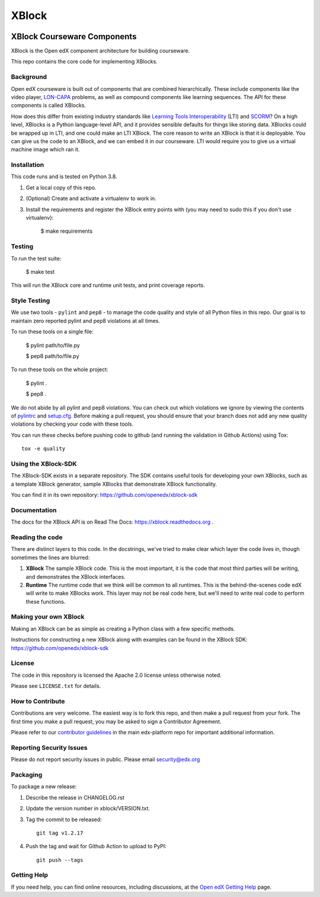 ######
XBlock
######
| |License: Apache 2.0| |Status| |Python CI| |Publish package to PyPi|

.. |License: Apache 2.0| image:: https://img.shields.io/badge/License-Apache%202.0-blue.svg
  :target: https://opensource.org/licenses/Apache-2.0

.. |Python CI| image:: https://github.com/openedx/XBlock/actions/workflows/ci.yml/badge.svg
  :target: https://github.com/openedx/XBlock/actions/workflows/ci.yml

.. |Publish package to PyPi| image:: https://github.com/openedx/XBlock/actions/workflows/pypi-release.yml/badge.svg
  :target: https://github.com/openedx/XBlock/actions/workflows/pypi-release.yml

.. |Status| image:: https://img.shields.io/badge/status-maintained-31c653


XBlock Courseware Components
****************************

XBlock is the Open edX component architecture for building courseware.

This repo contains the core code for implementing XBlocks.


Background
==========

Open edX courseware is built out of components that are combined hierarchically.
These include components like the video player, `LON-CAPA`_ problems, as well
as compound components like learning sequences. The
API for these components is called XBlocks.

.. _LON-CAPA: http://www.lon-capa.org/

How does this differ from existing industry standards like `Learning Tools
Interoperability`_ (LTI) and `SCORM`_? On a high level, XBlocks is a Python
language-level API, and it provides sensible defaults for things like storing
data. XBlocks could be wrapped up in LTI, and one could make an LTI XBlock. The
core reason to write an XBlock is that it is deployable. You can give us the
code to an XBlock, and we can embed it in our courseware. LTI would require you
to give us a virtual machine image which ran it.

.. _Learning Tools Interoperability: http://www.imsglobal.org/toolsinteroperability2.cfm
.. _SCORM: http://scorm.com/scorm-explained/


Installation
============

This code runs and is tested on Python 3.8.

1.  Get a local copy of this repo.

2.  (Optional)  Create and activate a virtualenv to work in.

3.  Install the requirements and register the XBlock entry points with (you may
    need to sudo this if you don't use virtualenv):

        $ make requirements


Testing
=======

To run the test suite:

    $ make test

This will run the XBlock core and runtime unit tests, and print coverage
reports.


Style Testing
=============

We use two tools - ``pylint`` and ``pep8`` - to manage the code quality and style
of all Python files in this repo. Our goal is to maintain zero reported pylint
and pep8 violations at all times.

To run these tools on a single file:

    $ pylint path/to/file.py

    $ pep8 path/to/file.py

To run these tools on the whole project:

    $ pylint .

    $ pep8 .

We do not abide by all pylint and pep8 violations. You can check out which violations
we ignore by viewing the contents of `pylintrc`_ and `setup.cfg`_. Before making a pull
request, you should ensure that your branch does not add any new quality violations
by checking your code with these tools.

.. _pylintrc: https://github.com/openedx/XBlock/blob/master/pylintrc
.. _setup.cfg: https://github.com/openedx/XBlock/blob/master/setup.cfg

You can run these checks before pushing code to github (and running
the validation in Github Actions) using Tox::

    tox -e quality


Using the XBlock-SDK
====================

The XBlock-SDK exists in a separate repository. The SDK contains useful tools for
developing your own XBlocks, such as a template XBlock generator, sample XBlocks
that demonstrate XBlock functionality.

You can find it in its own repository: https://github.com/openedx/xblock-sdk


Documentation
=============

The docs for the XBlock API is on Read The Docs:  https://xblock.readthedocs.org .



Reading the code
================

There are distinct layers to this code.  In the docstrings, we've tried to make
clear which layer the code lives in, though sometimes the lines are blurred:

1.  **XBlock** The sample XBlock code.  This is the most important, it is the
    code that most third parties will be writing, and demonstrates the XBlock
    interfaces.

2.  **Runtime** The runtime code that we think will be common to all runtimes.
    This is the behind-the-scenes code edX will write to make XBlocks work.
    This layer may not be real code here, but we'll need to write real code to
    perform these functions.


Making your own XBlock
======================

Making an XBlock can be as simple as creating a Python class with a few
specific methods.

Instructions for constructing a new XBlock along with examples can be found in
the XBlock SDK: https://github.com/openedx/xblock-sdk


License
=======

The code in this repository is licensed the Apache 2.0 license unless otherwise
noted.

Please see ``LICENSE.txt`` for details.


How to Contribute
=================

Contributions are very welcome. The easiest way is to fork this repo, and then
make a pull request from your fork. The first time you make a pull request, you
may be asked to sign a Contributor Agreement.

Please refer to our `contributor guidelines <https://github.com/openedx/edx-platform/
blob/master/CONTRIBUTING.rst>`_ in the main edx-platform repo for
important additional information.


Reporting Security Issues
=========================

Please do not report security issues in public. Please email security@edx.org

Packaging
=========

To package a new release:

#. Describe the release in CHANGELOG.rst

#. Update the version number in xblock/VERSION.txt.

#. Tag the commit to be released::

    git tag v1.2.17

#. Push the tag and wait for Github Action to upload to PyPI::

    git push --tags


Getting Help
============

If you need help, you can find online resources, including discussions,
at the `Open edX Getting Help`_ page.

.. _Open edX Getting Help: https://openedx.org/getting-help

.. |build-status| image:: https://github.com/openedx/XBlock/workflows/Python%20CI/badge.svg?branch=master
   :target: https://github.com/openedx/XBlock/actions?query=workflow%3A%22Python+CI%22
.. |coverage-status| image:: http://codecov.io/github/edx/XBlock/coverage.svg?branch=master
   :target: https://codecov.io/github/edx/XBlock?branch=master
